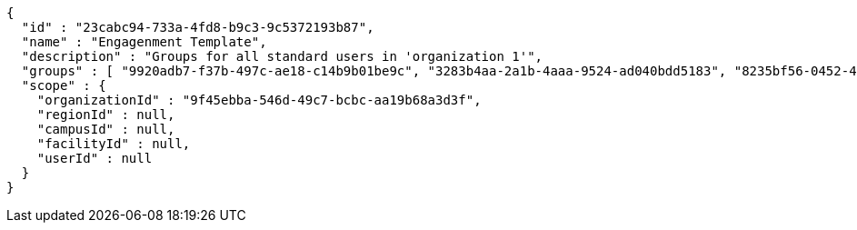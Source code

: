 [source,options="nowrap"]
----
{
  "id" : "23cabc94-733a-4fd8-b9c3-9c5372193b87",
  "name" : "Engagenment Template",
  "description" : "Groups for all standard users in 'organization 1'",
  "groups" : [ "9920adb7-f37b-497c-ae18-c14b9b01be9c", "3283b4aa-2a1b-4aaa-9524-ad040bdd5183", "8235bf56-0452-4960-971b-4fc8b40e034f", "dcd01cbc-03c6-4942-8d67-b85ec339827b" ],
  "scope" : {
    "organizationId" : "9f45ebba-546d-49c7-bcbc-aa19b68a3d3f",
    "regionId" : null,
    "campusId" : null,
    "facilityId" : null,
    "userId" : null
  }
}
----
